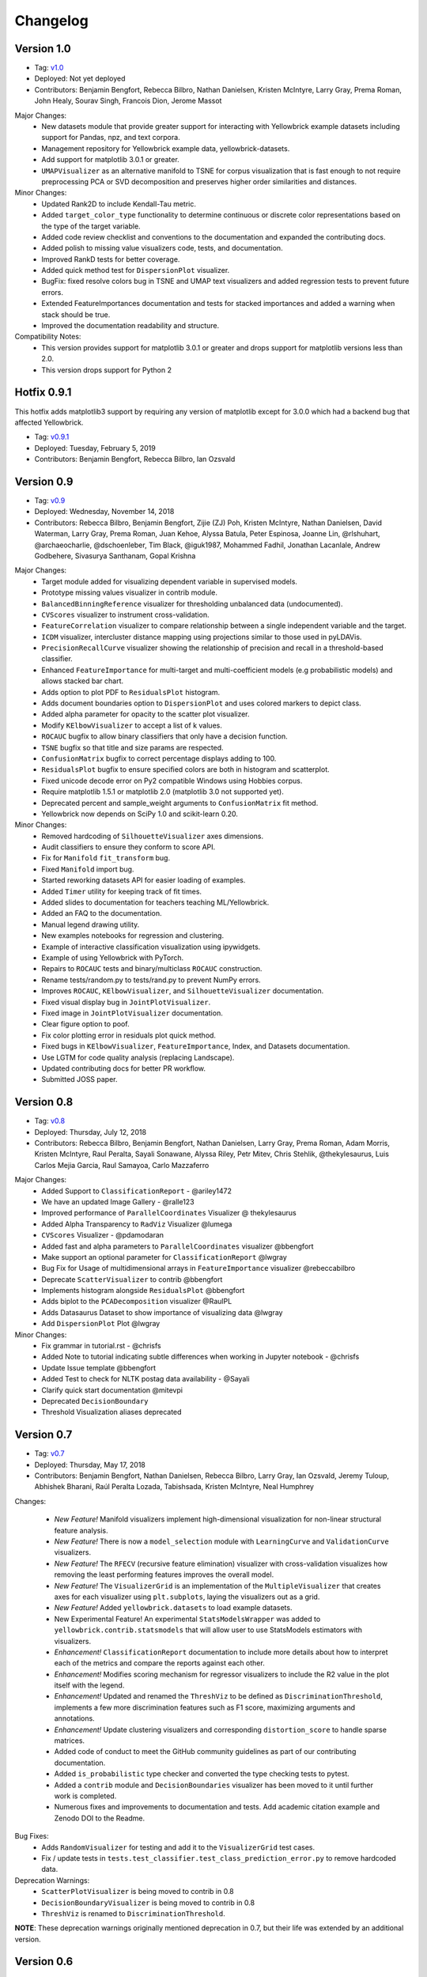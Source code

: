 .. -*- mode: rst -*-

Changelog
=========

Version 1.0
-----------
* Tag: v1.0_
* Deployed: Not yet deployed
* Contributors: Benjamin Bengfort, Rebecca Bilbro, Nathan Danielsen, Kristen McIntyre, Larry Gray, Prema Roman, John Healy, Sourav Singh, Francois Dion, Jerome Massot

Major Changes:
    - New datasets module that provide greater support for interacting with Yellowbrick example datasets including support for Pandas, npz, and text corpora.
    - Management repository for Yellowbrick example data, yellowbrick-datasets.
    - Add support for matplotlib 3.0.1 or greater.
    - ``UMAPVisualizer`` as an alternative manifold to TSNE for corpus visualization that is fast enough to not require preprocessing PCA or SVD decomposition and preserves higher order similarities and distances.

Minor Changes:
    - Updated Rank2D to include Kendall-Tau metric.
    - Added ``target_color_type`` functionality to determine continuous or discrete color representations based on the type of the target variable.
    - Added code review checklist and conventions to the documentation and expanded the contributing docs.
    - Added polish to missing value visualizers code, tests, and documentation.
    - Improved RankD tests for better coverage.
    - Added quick method test for ``DispersionPlot`` visualizer.
    - BugFix: fixed resolve colors bug in TSNE and UMAP text visualizers and added regression tests to prevent future errors.
    - Extended FeatureImportances documentation and tests for stacked importances and added a warning when stack should be true.
    - Improved the documentation readability and structure.

Compatibility Notes:
    - This version provides support for matplotlib 3.0.1 or greater and drops support for matplotlib versions less than 2.0.
    - This version drops support for Python 2

.. _v1.0: https://github.com/DistrictDataLabs/yellowbrick/releases/tag/v1.0


Hotfix 0.9.1
------------

This hotfix adds matplotlib3 support by requiring any version of matplotlib except for 3.0.0 which had a backend bug that affected Yellowbrick.

* Tag: v0.9.1_
* Deployed: Tuesday, February 5, 2019
* Contributors: Benjamin Bengfort, Rebecca Bilbro, Ian Ozsvald

.. _v0.9.1: https://github.com/DistrictDataLabs/yellowbrick/releases/tag/v0.9.1


Version 0.9
-----------
* Tag: v0.9_
* Deployed: Wednesday, November 14, 2018
* Contributors: Rebecca Bilbro, Benjamin Bengfort, Zijie (ZJ) Poh, Kristen McIntyre, Nathan Danielsen, David Waterman, Larry Gray, Prema Roman, Juan Kehoe, Alyssa Batula, Peter Espinosa, Joanne Lin, @rlshuhart, @archaeocharlie, @dschoenleber, Tim Black, @iguk1987, Mohammed Fadhil, Jonathan Lacanlale, Andrew Godbehere, Sivasurya Santhanam, Gopal Krishna

Major Changes:
    - Target module added for visualizing dependent variable in supervised models.
    - Prototype missing values visualizer in contrib module.
    - ``BalancedBinningReference`` visualizer for thresholding unbalanced data (undocumented).
    - ``CVScores`` visualizer to instrument cross-validation.
    - ``FeatureCorrelation`` visualizer to compare relationship between a single independent variable and the target.
    - ``ICDM`` visualizer, intercluster distance mapping using projections similar to those used in pyLDAVis.
    - ``PrecisionRecallCurve`` visualizer showing the relationship of precision and recall in a threshold-based classifier.
    - Enhanced ``FeatureImportance`` for multi-target and multi-coefficient models (e.g probabilistic models) and allows stacked bar chart.
    - Adds option to plot PDF to ``ResidualsPlot`` histogram.
    - Adds document boundaries option to ``DispersionPlot`` and uses colored markers to depict class.
    - Added alpha parameter for opacity to the scatter plot visualizer.
    - Modify ``KElbowVisualizer`` to accept a list of k values.
    - ``ROCAUC`` bugfix to allow binary classifiers that only have a decision function.
    - ``TSNE`` bugfix so that title and size params are respected.
    - ``ConfusionMatrix`` bugfix to correct percentage displays adding to 100.
    - ``ResidualsPlot`` bugfix to ensure specified colors are both in histogram and scatterplot.
    - Fixed unicode decode error on Py2 compatible Windows using Hobbies corpus.
    - Require matplotlib 1.5.1 or matplotlib 2.0 (matplotlib 3.0 not supported yet).
    - Deprecated percent and sample_weight arguments to ``ConfusionMatrix`` fit method.
    - Yellowbrick now depends on SciPy 1.0 and scikit-learn 0.20.

Minor Changes:
    - Removed hardcoding of ``SilhouetteVisualizer`` axes dimensions.
    - Audit classifiers to ensure they conform to score API.
    - Fix for ``Manifold`` ``fit_transform`` bug.
    - Fixed ``Manifold`` import bug.
    - Started reworking datasets API for easier loading of examples.
    - Added ``Timer`` utility for keeping track of fit times.
    - Added slides to documentation for teachers teaching ML/Yellowbrick.
    - Added an FAQ to the documentation.
    - Manual legend drawing utility.
    - New examples notebooks for regression and clustering.
    - Example of interactive classification visualization using ipywidgets.
    - Example of using Yellowbrick with PyTorch.
    - Repairs to ``ROCAUC`` tests and binary/multiclass ``ROCAUC`` construction.
    - Rename tests/random.py to tests/rand.py to prevent NumPy errors.
    - Improves ``ROCAUC``, ``KElbowVisualizer``, and ``SilhouetteVisualizer`` documentation.
    - Fixed visual display bug in ``JointPlotVisualizer``.
    - Fixed image in ``JointPlotVisualizer`` documentation.
    - Clear figure option to poof.
    - Fix color plotting error in residuals plot quick method.
    - Fixed bugs in ``KElbowVisualizer``, ``FeatureImportance``, Index, and Datasets documentation.
    - Use LGTM for code quality analysis (replacing Landscape).
    - Updated contributing docs for better PR workflow.
    - Submitted JOSS paper.


.. _v0.9: https://github.com/DistrictDataLabs/yellowbrick/releases/tag/v0.9


Version 0.8
-----------
* Tag: v0.8_
* Deployed: Thursday, July 12, 2018
* Contributors: Rebecca Bilbro, Benjamin Bengfort, Nathan Danielsen, Larry Gray, Prema Roman, Adam Morris, Kristen McIntyre, Raul Peralta, Sayali Sonawane, Alyssa Riley, Petr Mitev, Chris Stehlik, @thekylesaurus, Luis Carlos Mejia Garcia, Raul Samayoa, Carlo Mazzaferro

Major Changes:
    - Added Support to ``ClassificationReport`` - @ariley1472
    - We have an updated Image Gallery - @ralle123
    - Improved performance of ``ParallelCoordinates`` Visualizer @ thekylesaurus
    - Added Alpha Transparency to ``RadViz`` Visualizer @lumega
    - ``CVScores`` Visualizer - @pdamodaran
    - Added fast and alpha parameters to ``ParallelCoordinates`` visualizer @bbengfort
    - Make support an optional parameter for ``ClassificationReport`` @lwgray
    - Bug Fix for Usage of multidimensional arrays in ``FeatureImportance`` visualizer @rebeccabilbro
    - Deprecate ``ScatterVisualizer`` to contrib @bbengfort
    - Implements histogram alongside ``ResidualsPlot`` @bbengfort
    - Adds biplot to the ``PCADecomposition`` visualizer @RaulPL
    - Adds Datasaurus Dataset to show importance of visualizing data @lwgray
    - Add ``DispersionPlot`` Plot @lwgray

Minor Changes:
    - Fix grammar in tutorial.rst - @chrisfs
    - Added Note to tutorial indicating subtle differences when working in Jupyter notebook - @chrisfs
    - Update Issue template @bbengfort
    - Added Test to check for NLTK postag data availability - @Sayali
    - Clarify quick start documentation @mitevpi
    - Deprecated ``DecisionBoundary``
    - Threshold Visualization aliases deprecated

.. _v0.8: https://github.com/DistrictDataLabs/yellowbrick/releases/tag/v0.8.0

Version 0.7
-----------

* Tag: v0.7_
* Deployed: Thursday, May 17, 2018
* Contributors: Benjamin Bengfort, Nathan Danielsen, Rebecca Bilbro, Larry Gray, Ian Ozsvald, Jeremy Tuloup, Abhishek Bharani, Raúl Peralta Lozada,  Tabishsada, Kristen McIntyre, Neal Humphrey

Changes:

    - *New Feature!* Manifold visualizers implement high-dimensional visualization for non-linear structural feature analysis.
    - *New Feature!*  There is now a  ``model_selection`` module with ``LearningCurve`` and ``ValidationCurve`` visualizers.
    - *New Feature!* The ``RFECV`` (recursive feature elimination)  visualizer with cross-validation visualizes how removing the least performing features improves the overall model.
    - *New Feature!* The ``VisualizerGrid`` is an implementation of the ``MultipleVisualizer`` that creates axes for each visualizer using ``plt.subplots``, laying the visualizers out as a grid.
    - *New Feature!* Added ``yellowbrick.datasets`` to load example datasets.
    - New Experimental Feature!  An experimental ``StatsModelsWrapper`` was added to ``yellowbrick.contrib.statsmodels`` that will allow user to use StatsModels estimators with visualizers.
    - *Enhancement!* ``ClassificationReport`` documentation to include more details about how to interpret each of the metrics and compare the reports against each other.
    - *Enhancement!*  Modifies scoring mechanism for regressor visualizers to include the R2 value in the plot itself with the legend.
    - *Enhancement!*  Updated and renamed the ``ThreshViz`` to be defined as ``DiscriminationThreshold``, implements a few more discrimination features such as F1 score, maximizing arguments and annotations.
    - *Enhancement!*  Update clustering visualizers and corresponding ``distortion_score`` to handle sparse matrices.
    - Added code of conduct to meet the GitHub community guidelines as part of our contributing documentation.
    - Added ``is_probabilistic`` type checker and converted the type checking tests to pytest.
    - Added a ``contrib`` module and ``DecisionBoundaries`` visualizer has been moved to it until further work is completed.
    - Numerous fixes and improvements to documentation and tests. Add academic citation example and Zenodo DOI to the Readme.

Bug Fixes:
    - Adds ``RandomVisualizer`` for testing and add it to the ``VisualizerGrid`` test cases.
    - Fix / update tests in ``tests.test_classifier.test_class_prediction_error.py`` to remove hardcoded data.

Deprecation Warnings:
   - ``ScatterPlotVisualizer`` is being moved to contrib in 0.8
   - ``DecisionBoundaryVisualizer`` is being moved to contrib in 0.8
   - ``ThreshViz`` is renamed to ``DiscriminationThreshold``.

**NOTE**: These deprecation warnings originally mentioned deprecation in 0.7, but their life was extended by an additional version.

.. _v0.7: https://github.com/DistrictDataLabs/yellowbrick/releases/tag/v0.7

Version 0.6
-----------

* Tag: v0.6_
* Deployed: Saturday, March 17, 2018
* Contributors: Benjamin Bengfort, Nathan Danielsen, Rebecca Bilbro, Larry Gray, Kristen McIntyre, George Richardson, Taylor Miller, Gary Mayfield, Phillip Schafer, Jason Keung

Changes:
   - *New Feature!* The ``FeatureImportances`` Visualizer enables the user to visualize the most informative (relative and absolute) features in their model, plotting a bar graph of ``feature_importances_`` or ``coef_`` attributes.
   - *New Feature!* The ``ExplainedVariance`` Visualizer produces a plot of the explained variance resulting from a dimensionality reduction to help identify the best tradeoff between number of dimensions and amount of information retained from the data.
   - *New Feature!* The ``GridSearchVisualizer`` creates a color plot showing the best grid search scores across two parameters.
   - *New Feature!* The ``ClassPredictionError`` Visualizer is a heatmap implementation of the class balance visualizer, which provides a way to quickly understand how successfully your classifier is predicting the correct classes.
   - *New Feature!* The ``ThresholdVisualizer`` allows the user to visualize the bounds of precision, recall and queue rate at different thresholds for binary targets after a given number of trials.
   - New ``MultiFeatureVisualizer`` helper class to provide base functionality for getting the names of features for use in plot annotation.
   - Adds font size param to the confusion matrix to adjust its visibility.
   - Add quick method for the confusion matrix
   - Tests: In this version, we've switched from using nose to pytest. Image comparison tests have been added and the visual tests are updated to matplotlib 2.2.0. Test coverage has also been improved for a number of visualizers, including ``JointPlot``, ``AlphaPlot``, ``FreqDist``, ``RadViz``, ``ElbowPlot``, ``SilhouettePlot``, ``ConfusionMatrix``, ``Rank1D``, and ``Rank2D``.
   - Documentation updates, including discussion of Image Comparison Tests for contributors.

Bug Fixes:
   - Fixes the ``resolve_colors`` function. You can now pass in a number of colors and a colormap and get back the correct number of colors.
   - Fixes ``TSNEVisualizer`` Value Error when no classes are specified.
   - Adds the circle back to ``RadViz``! This visualizer has also been updated to ensure there's a visualization even when there are missing values
   - Updated ``RocAuc`` to correctly check the number of classes
   - Switch from converting structured arrays to ndarrays using ``np.copy`` instead of ``np.tolist`` to avoid NumPy deprecation warning.
   - ``DataVisualizer`` updated to remove ``np.nan`` values and warn the user that nans are not plotted.
   - ``ClassificationReport`` no longer has lines that run through the numbers, is more grid-like

Deprecation Warnings:
   - ``ScatterPlotVisualizer`` is being moved to contrib in 0.7
   - ``DecisionBoundaryVisualizer`` is being moved to contrib in 0.7

.. _v0.6: https://github.com/DistrictDataLabs/yellowbrick/releases/tag/v0.6

Version 0.5
-----------

* Tag: v0.5_
* Deployed: Wednesday, August 9, 2017
* Contributors: Benjamin Bengfort, Rebecca Bilbro, Nathan Danielsen, Carlo Morales, Jim Stearns, Phillip Schafer, Jason Keung

Changes:
    - Added ``VisualTestCase``.
    - New ``PCADecomposition`` Visualizer, which decomposes high-dimensional data into two or three dimensions so that each instance can be plotted in a scatter plot.
    - New and improved ``ROCAUC`` Visualizer, which now supports multiclass classification.
    - Prototype ``DecisionBoundary`` Visualizer, which is a bivariate data visualization algorithm that plots the decision boundaries of each class.
    - Added ``Rank1D`` Visualizer, which is a one-dimensional ranking of features that utilizes the Shapiro-Wilks ranking by taking into account only a single feature at a time (e.g. histogram analysis).
    - Improved ``PredictionErrorPlot`` with identity line, shared limits, and R-squared.
    - Updated ``FreqDist`` Visualizer to make word features a hyperparameter.
    - Added normalization and scaling to ``ParallelCoordinates``.
    - Added Learning Curve Visualizer, which displays a learning curve based on the number of samples versus the training and cross validation scores to show how a model learns and improves with experience.
    - Added data downloader module to the Yellowbrick library.
    - Complete overhaul of the Yellowbrick documentation; categories of methods are located in separate pages to make it easier to read and contribute to the documentation.
    - Added a new color palette inspired by `ANN-generated colors <http://lewisandquark.tumblr.com/>`_

Bug Fixes:
   - Repairs to ``PCA``, ``RadViz``, ``FreqDist`` unit tests
   - Repair to matplotlib version check in ``JointPlotVisualizer``

.. _v0.5: https://github.com/DistrictDataLabs/yellowbrick/releases/tag/v0.5

Hotfix 0.4.2
------------

Update to the deployment docs and package on both Anaconda and PyPI.

* Tag: v0.4.2_
* Deployed: Monday, May 22, 2017
* Contributors: Benjamin Bengfort, Jason Keung

.. _v0.4.2: https://github.com/DistrictDataLabs/yellowbrick/releases/tag/v0.4.2


Version 0.4.1
-------------
This release is an intermediate version bump in anticipation of the PyCon 2017 sprints.

The primary goals of this version were to (1) update the Yellowbrick dependencies (2) enhance the Yellowbrick documentation to help orient new users and contributors, and (3) make several small additions and upgrades (e.g. pulling the Yellowbrick utils into a standalone module).

We have updated the scikit-learn and SciPy dependencies from version 0.17.1 or later to 0.18 or later. This primarily entails moving from ``from sklearn.cross_validation import train_test_split`` to ``from sklearn.model_selection import train_test_split``.

The updates to the documentation include new Quickstart and Installation guides, as well as updates to the Contributors documentation, which is modeled on the scikit-learn contributing documentation.

This version also included upgrades to the KMeans visualizer, which now supports not only ``silhouette_score`` but also ``distortion_score`` and ``calinski_harabaz_score``. The ``distortion_score`` computes the mean distortion of all samples as the sum of the squared distances between each observation and its closest centroid. This is the metric that KMeans attempts to minimize as it is fitting the model. The ``calinski_harabaz_score`` is defined as ratio between the within-cluster dispersion and the between-cluster dispersion.

Finally, this release includes a prototype of the ``VisualPipeline``, which extends scikit-learn's ``Pipeline`` class, allowing multiple Visualizers to be chained or sequenced together.

* Tag: v0.4.1_
* Deployed: Monday, May 22, 2017
* Contributors: Benjamin Bengfort, Rebecca Bilbro, Nathan Danielsen

Changes:
   - Score and model visualizers now wrap estimators as proxies so that all methods on the estimator can be directly accessed from the visualizer
   - Updated scikit-learn dependency from >=0.17.1  to >=0.18
   - Replaced ``sklearn.cross_validation`` with ``model_selection``
   - Updated SciPy dependency from >=0.17.1 to >=0.18
   - ScoreVisualizer now subclasses ModelVisualizer; towards allowing both fitted and unfitted models passed to Visualizers
   - Added CI tests for Python 3.6 compatibility
   - Added new quickstart guide and install instructions
   - Updates to the contributors documentation
   - Added ``distortion_score`` and ``calinski_harabaz_score`` computations and visualizations to KMeans visualizer.
   - Replaced the ``self.ax`` property on all of the individual ``draw`` methods with a new property on the ``Visualizer`` class that ensures all visualizers automatically have axes.
   - Refactored the utils module into a package
   - Continuing to update the docstrings to conform to Sphinx
   - Added a prototype visual pipeline class that extends the scikit-learn pipeline class to ensure that visualizers get called correctly.

Bug Fixes:
   - Fixed title bug in Rank2D FeatureVisualizer

.. _v0.4.1: https://github.com/DistrictDataLabs/yellowbrick/releases/tag/v0.4.1


Version 0.4
-----------
This release is the culmination of the Spring 2017 DDL Research Labs that focused on developing Yellowbrick as a community effort guided by a sprint/agile workflow. We added several more visualizers, did a lot of user testing and bug fixes, updated the documentation, and generally discovered how best to make Yellowbrick a friendly project to contribute to.

Notable in this release is the inclusion of two new feature visualizers that use few, simple dimensions to visualize features against the target. The ``JointPlotVisualizer`` graphs a scatter plot of two dimensions in the data set and plots a best fit line across it. The ``ScatterVisualizer`` also uses two features, but also colors the graph by the target variable, adding a third dimension to the visualization.

This release also adds support for clustering visualizations, namely the elbow method for selecting K, ``KElbowVisualizer`` and a visualization of cluster size and density using the ``SilhouetteVisualizer``. The release also adds support for regularization analysis using the ``AlphaSelection`` visualizer. Both the text and classification modules were also improved with the inclusion of the ``PosTagVisualizer`` and the ``ConfusionMatrix`` visualizer respectively.

This release also added an Anaconda repository and distribution so that users can ``conda install`` yellowbrick. Even more notable, we got Yellowbrick stickers! We've also updated the documentation to make it more friendly and a bit more visual; fixing the API rendering errors. All-in-all, this was a big release with a lot of contributions and we thank everyone that participated in the lab!

* Tag: v0.4_
* Deployed: Thursday, May 4, 2017
* Contributors: Benjamin Bengfort, Rebecca Bilbro, Nathan Danielsen, Matt Andersen, Prema Roman, Neal Humphrey, Jason Keung, Bala Venkatesan, Paul Witt, Morgan Mendis, Tuuli Morril

Changes:
   - Part of speech tags visualizer -- ``PosTagVisualizer``.
   - Alpha selection visualizer for regularized regression -- ``AlphaSelection``
   - Confusion Matrix Visualizer -- ``ConfusionMatrix``
   - Elbow method for selecting K vis -- ``KElbowVisualizer``
   - Silhouette score cluster visualization -- ``SilhouetteVisualizer``
   - Joint plot visualizer with best fit -- ``JointPlotVisualizer``
   - Scatter visualization of features -- ``ScatterVisualizer``
   - Added three more example datasets: mushroom, game, and bike share
   - Contributor's documentation and style guide
   - Maintainers listing and contacts
   - Light/Dark background color selection utility
   - Structured array detection utility
   - Updated classification report to use colormesh
   - Added anacondas packaging and distribution
   - Refactoring of the regression, cluster, and classification modules
   - Image based testing methodology
   - Docstrings updated to a uniform style and rendering
   - Submission of several more user studies

Version 0.3.3
-------------
Intermediate sprint to demonstrate prototype implementations of text visualizers for NLP models. Primary contributions were the ``FreqDistVisualizer`` and the ``TSNEVisualizer``.

The ``TSNEVisualizer`` displays a projection of a vectorized corpus in two dimensions using TSNE, a nonlinear dimensionality reduction method that is particularly well suited to embedding in two or three dimensions for visualization as a scatter plot. TSNE is widely used in text analysis to show clusters or groups of documents or utterances and their relative proximities.

The ``FreqDistVisualizer`` implements frequency distribution plot that tells us the frequency of each vocabulary item in the text. In general, it could count any kind of observable event. It is a distribution because it tells us how the total number of word tokens in the text are distributed across the vocabulary items.

* Tag: v0.3.3_
* Deployed: Wednesday, February 22, 2017
* Contributors: Rebecca Bilbro, Benjamin Bengfort

Changes:
   - ``TSNEVisualizer`` for 2D projections of vectorized documents
   - ``FreqDistVisualizer`` for token frequency of text in a corpus
   - Added the user testing evaluation to the documentation
   - Created scikit-yb.org and host documentation there with RFD
   - Created a sample corpus and text examples notebook
   - Created a base class for text, ``TextVisualizer``
   - Model selection tutorial using Mushroom Dataset
   - Created a text examples notebook but have not added to documentation.


Version 0.3.2
-------------
Hardened the Yellowbrick API to elevate the idea of a Visualizer to a first principle. This included reconciling shifts in the development of the preliminary versions to the new API, formalizing Visualizer methods like ``draw()`` and ``finalize()``, and adding utilities that revolve around scikit-learn. To that end we also performed administrative tasks like refreshing the documentation and preparing the repository for more and varied open source contributions.

* Tag: v0.3.2_
* Deployed: Friday, January 20, 2017
* Contributors: Benjamin Bengfort, Rebecca Bilbro

Changes:
   - Converted Mkdocs documentation to Sphinx documentation
   - Updated docstrings for all Visualizers and functions
   - Created a DataVisualizer base class for dataset visualization
   - Single call functions for simple visualizer interaction
   - Added yellowbrick specific color sequences and palettes and env handling
   - More robust examples with downloader from DDL host
   - Better axes handling in visualizer, matplotlib/sklearn integration
   - Added a finalize method to complete drawing before render
   - Improved testing on real data sets from examples
   - Bugfix: score visualizer renders in notebook but not in Python scripts.
   - Bugfix: tests updated to support new API

Hotfix 0.3.1
-------------
Hotfix to solve pip install issues with Yellowbrick.

* Tag: v0.3.1_
* Deployed: Monday, October 10, 2016
* Contributors: Benjamin Bengfort

  Changes:
     - Modified packaging and wheel for Python 2.7 and 3.5 compatibility
     - Modified deployment to PyPI and pip install ability
     - Fixed Travis-CI tests with the backend failures.

Version 0.3
-----------
This release marks a major change from the previous MVP releases as Yellowbrick moves towards direct integration with scikit-learn for visual diagnostics and steering of machine learning and could therefore be considered the first alpha release of the library. To that end we have created a Visualizer model which extends ``sklearn.base.BaseEstimator`` and can be used directly in the ML Pipeline. There are a number of visualizers that can be used throughout the model selection process, including for feature analysis, model selection, and hyperparameter tuning.

In this release specifically, we focused on visualizers in the data space for feature analysis and visualizers in the model space for scoring and evaluating models. Future releases will extend these base classes and add more functionality.

* Tag: v0.3_
* Deployed: Sunday, October 9, 2016
* Contributors: Benjamin Bengfort, Rebecca Bilbro, Marius van Niekerk

  Enhancements:
   - Created an API for visualization with machine learning: Visualizers that are ``BaseEstimators``.
   - Created a class hierarchy for Visualizers throughout the ML process particularly feature analysis and model evaluation
   - Visualizer interface is draw method which can be called multiple times on data or model spaces and a poof method to finalize the figure and display or save to disk.
   - ``ScoreVisualizers`` wrap scikit-learn estimators and implement ``fit()`` and ``predict()`` (pass-throughs to the estimator) and also score which calls draw in order to visually score the estimator. If the estimator isn't appropriate for the scoring method an exception is raised.
   - ``ROCAUC`` is a ``ScoreVisualizer`` that plots the receiver operating characteristic curve and displays the area under the curve score.
   - ``ClassificationReport`` is a ``ScoreVisualizer`` that renders the confusion matrix of a classifier as a heatmap.
   - ``PredictionError`` is a ``ScoreVisualizer`` that plots the actual vs. predicted values and the 45 degree accuracy line for regressors.
   - ``ResidualPlot`` is a ``ScoreVisualizer`` that plots the residuals (y - yhat) across the actual values (y) with the zero accuracy line for both train and test sets.
   - ``ClassBalance`` is a ``ScoreVisualizer`` that displays the support for each class as a bar plot.
   - ``FeatureVisualizers`` are scikit-learn Transformers that implement ``fit()`` and ``transform()`` and operate on the data space, calling draw to display instances.
   - ``ParallelCoordinates`` plots instances with class across each feature dimension as line segments across a horizontal space.
   - ``RadViz`` plots instances with class in a circular space where each feature dimension is an arc around the circumference and points are plotted relative to the weight of the feature.
   - ``Rank2D`` plots pairwise scores of features as a heatmap in the space [-1, 1] to show relative importance of features. Currently implemented ranking functions are Pearson correlation and covariance.
   - Coordinated and added palettes in the bgrmyck space and implemented a version of the Seaborn set_palette and set_color_codes functions as well as the ``ColorPalette`` object and other matplotlib.rc modifications.
   - Inherited Seaborn's notebook context and whitegrid axes style but make them the default, don't allow user to modify (if they'd like to, they'll have to import Seaborn). This gives Yellowbrick a consistent look and feel without giving too much work to the user and prepares us for matplotlib 2.0.
   - Jupyter Notebook with Examples of all Visualizers and usage.

  Bug Fixes:
   - Fixed Travis-CI test failures with matplotlib.use('Agg').
   - Fixed broken link to Quickstart on README
   - Refactor of the original API to the scikit-learn Visualizer API

Version 0.2
-----------
Intermediate steps towards a complete API for visualization. Preparatory stages for scikit-learn visual pipelines.

* Tag: v0.2_
* Deployed: Sunday, September 4, 2016
* Contributors: Benjamin Bengfort, Rebecca Bilbro, Patrick O'Melveny, Ellen Lowy, Laura Lorenz

  Changes:
   - Continued attempts to fix the Travis-CI Scipy install failure (broken tests)
   - Utility function: get the name of the model
   - Specified a class based API and the basic interface (render, draw, fit, predict, score)
   - Added more documentation, converted to Sphinx, autodoc, docstrings for viz methods, and a quickstart
   - How to contribute documentation, repo images etc.
   - Prediction error plot for regressors (mvp)
   - Residuals plot for regressors (mvp)
   - Basic style settings a la seaborn
   - ROC/AUC plot for classifiers (mvp)
   - Best fit functions for "select best", linear, quadratic
   - Several Jupyter notebooks for examples and demonstrations



Version 0.1
-----------
Created the yellowbrick library MVP with two primary operations: a classification report heat map and a ROC/AUC curve model analysis for classifiers. This is the base package deployment for continuing yellowbrick development.

* Tag: v0.1_
* Deployed: Wednesday, May 18, 2016
* Contributors: Benjamin Bengfort, Rebecca Bilbro

  Changes:
   - Created the Anscombe quartet visualization example
   - Added DDL specific color maps and a stub for more style handling
   - Created crplot which visualizes the confusion matrix of a classifier
   - Created rocplot_compare which compares two classifiers using ROC/AUC metrics
   - Stub tests/stub documentation


.. _v0.4: https://github.com/DistrictDataLabs/yellowbrick/releases/tag/v0.4
.. _v0.3.3: https://github.com/DistrictDataLabs/yellowbrick/releases/tag/v0.3.3
.. _v0.3.2: https://github.com/DistrictDataLabs/yellowbrick/releases/tag/v0.3.2
.. _v0.3.1: https://github.com/DistrictDataLabs/yellowbrick/releases/tag/v0.3.1a2
.. _v0.3: https://github.com/DistrictDataLabs/yellowbrick/releases/tag/v0.3
.. _v0.2: https://github.com/DistrictDataLabs/yellowbrick/releases/tag/v0.2
.. _v0.1: https://github.com/DistrictDataLabs/yellowbrick/releases/tag/v0.1
